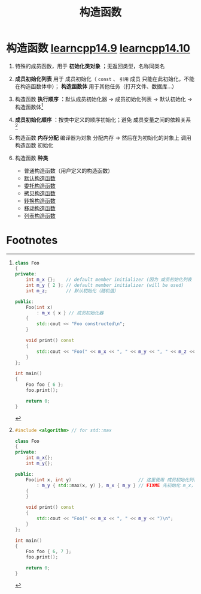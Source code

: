 :PROPERTIES:
:ID:       50402d44-720e-42ed-b590-2b18d219acc1
:END:
#+title: 构造函数
#+filetags: cpp

* 构造函数 [[https://www.learncpp.com/cpp-tutorial/introduction-to-constructors/][learncpp14.9]] [[https://www.learncpp.com/cpp-tutorial/constructor-member-initializer-lists/][learncpp14.10]]
1. 特殊的成员函数，用于 *初始化类对象* ；无返回类型，名称同类名
2. *成员初始化列表* 用于 成员初始化（ =const= 、 =引用= 成员 只能在此初始化，不能在构造函数体中）； *构造函数体*  用于其他任务（打开文件、数据库...）
3. 构造函数 *执行顺序* ：默认成员初始化器 -> 成员初始化列表 -> 默认初始化 -> 构造函数体[fn:6]
4. *成员初始化顺序* ：按类中定义的顺序初始化；避免 成员变量之间的依赖关系 [fn:5]
5. 构造函数 *内存分配*  编译器为对象 分配内存 -> 然后在为初始化的对象上 调用 构造函数 初始化

6. 构造函数 *种类*
   - 普通构造函数（用户定义的构造函数）
   - [[id:9d44bca6-631c-41f5-9304-0d46eb1f2287][默认构造函数]]
   - [[id:5b76f024-43cb-467b-8e76-c40739b3a2b1][委托构造函数]]
   - [[id:828d1a9b-3ab1-4471-8906-1cf535ea8e7d][拷贝构造函数]]
   - [[id:cf5f4669-1abc-45b6-9882-83008c96bd4a][转换构造函数]]
   - [[id:ac154a46-7700-4286-96aa-a45f8d93c6b6][移动构造函数]]
   - [[id:2c40eca3-bd07-4fda-a1f2-d5fd37040ca9][列表构造函数]]





* Footnotes
[fn:6]
#+begin_src cpp :results output :namespaces std :includes <iostream>
class Foo
{
private:
    int m_x {};    // default member initializer (因为 成员初始化列表 -> 该值初始化被 忽略)
    int m_y { 2 }; // default member initializer (will be used)
    int m_z;       // 默认初始化（随机值）

public:
    Foo(int x)
        : m_x { x } // 成员初始化器
    {
        std::cout << "Foo constructed\n";
    }

    void print() const
    {
        std::cout << "Foo(" << m_x << ", " << m_y << ", " << m_z << ")\n";
    }
};

int main()
{
    Foo foo { 6 };
    foo.print();

    return 0;
}
#+end_src

#+RESULTS:
: Foo constructed
: Foo(6, 2, 32764)

[fn:5]
#+begin_src cpp :results output :namespaces std :includes <iostream>
#include <algorithm> // for std::max

class Foo
{
private:
    int m_x{};
    int m_y{};

public:
    Foo(int x, int y)                         // 这里使用 成员初始化列表 进行初始化
        : m_y { std::max(x, y) }, m_x { m_y } // FIXME 先初始化 m_x，但是 m_x 使用 m_y 初始化，因此出错
    {
    }

    void print() const
    {
        std::cout << "Foo(" << m_x << ", " << m_y << ")\n";
    }
};

int main()
{
    Foo foo { 6, 7 };
    foo.print();

    return 0;
}
#+end_src
